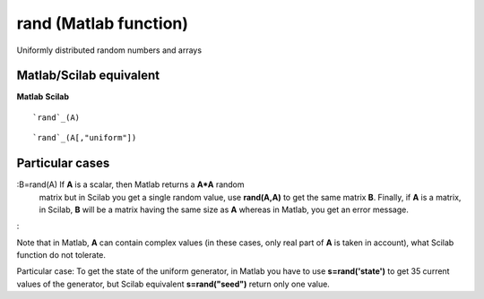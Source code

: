


rand (Matlab function)
======================

Uniformly distributed random numbers and arrays



Matlab/Scilab equivalent
~~~~~~~~~~~~~~~~~~~~~~~~
**Matlab** **Scilab**

::

    `rand`_(A)



::

    `rand`_(A[,"uniform"])




Particular cases
~~~~~~~~~~~~~~~~

:B=rand(A) If **A** is a scalar, then Matlab returns a **A*A** random
  matrix but in Scilab you get a single random value, use **rand(A,A)**
  to get the same matrix **B**. Finally, if **A** is a matrix, in
  Scilab, **B** will be a matrix having the same size as **A** whereas
  in Matlab, you get an error message.
:

Note that in Matlab, **A** can contain complex values (in these cases,
only real part of **A** is taken in account), what Scilab function do
not tolerate.

Particular case: To get the state of the uniform generator, in Matlab
you have to use **s=rand('state')** to get 35 current values of the
generator, but Scilab equivalent **s=rand("seed")** return only one
value.



